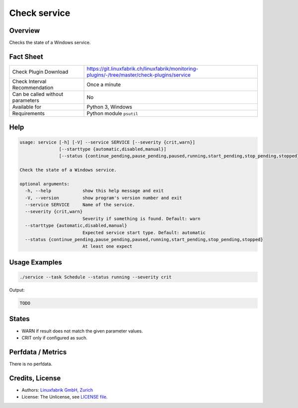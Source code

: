 Check service
=============

Overview
--------

Checks the state of a Windows service.


Fact Sheet
----------

.. csv-table::
    :widths: 30, 70
    
    "Check Plugin Download",                "https://git.linuxfabrik.ch/linuxfabrik/monitoring-plugins/-/tree/master/check-plugins/service"
    "Check Interval Recommendation",        "Once a minute"
    "Can be called without parameters",     "No"
    "Available for",                        "Python 3, Windows"
    "Requirements",                         "Python module ``psutil``"


Help
----

.. code-block:: text

    usage: service [-h] [-V] --service SERVICE [--severity {crit,warn}]
                   [--starttype {automatic,disabled,manual}]
                   [--status {continue_pending,pause_pending,paused,running,start_pending,stop_pending,stopped}]

    Check the state of a Windows service.

    optional arguments:
      -h, --help            show this help message and exit
      -V, --version         show program's version number and exit
      --service SERVICE     Name of the service.
      --severity {crit,warn}
                            Severity if something is found. Default: warn
      --starttype {automatic,disabled,manual}
                            Expected service start type. Default: automatic
      --status {continue_pending,pause_pending,paused,running,start_pending,stop_pending,stopped}
                            At least one expect


Usage Examples
--------------

.. code-block:: bash

    ./service --task Schedule --status running --severity crit
    
Output:

.. code-block:: text

    TODO


States
------

* WARN if result does not match the given parameter values.
* CRIT only if configured as such.


Perfdata / Metrics
------------------

There is no perfdata.


Credits, License
----------------

* Authors: `Linuxfabrik GmbH, Zurich <https://www.linuxfabrik.ch>`_
* License: The Unlicense, see `LICENSE file <https://git.linuxfabrik.ch/linuxfabrik/monitoring-plugins/-/blob/master/LICENSE>`_.
